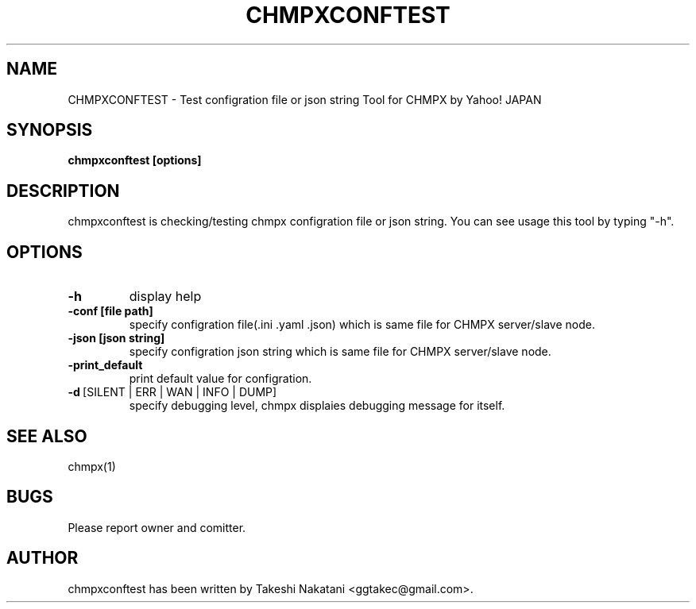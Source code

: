 .TH CHMPXCONFTEST "1" "Mar 2018" "CHMPX" "Consistent Hashing Mq inProcess data eXchange"
.SH NAME
CHMPXCONFTEST \- Test configration file or json string Tool for CHMPX by Yahoo! JAPAN
.SH SYNOPSIS
.B chmpxconftest [options]
.SH DESCRIPTION
.PP
chmpxconftest is checking/testing chmpx configration file or json string. You can see usage this tool by typing "-h".
.SH OPTIONS
.TP
\fB\-h\fR
display help
.TP
\fB\-conf\ [file\ path]\fR
specify configration file(.ini .yaml .json) which is same file for CHMPX server/slave node.
.TP
\fB\-json\ [json\ string]\fR
specify configration json string which is same file for CHMPX server/slave node.
.TP
\fB\-print_default\fR
print default value for configration.
.TP
\fB\-d\fR\ [SILENT\ |\ ERR\ |\ WAN\ |\ INFO\ |\ DUMP]\fR
specify debugging level, chmpx displaies debugging message for itself.
.TP
.SH SEE ALSO
.TP
chmpx(1)
.SH BUGS
.TP
Please report owner and comitter.
.SH AUTHOR
chmpxconftest has been written by Takeshi Nakatani <ggtakec@gmail.com>.
